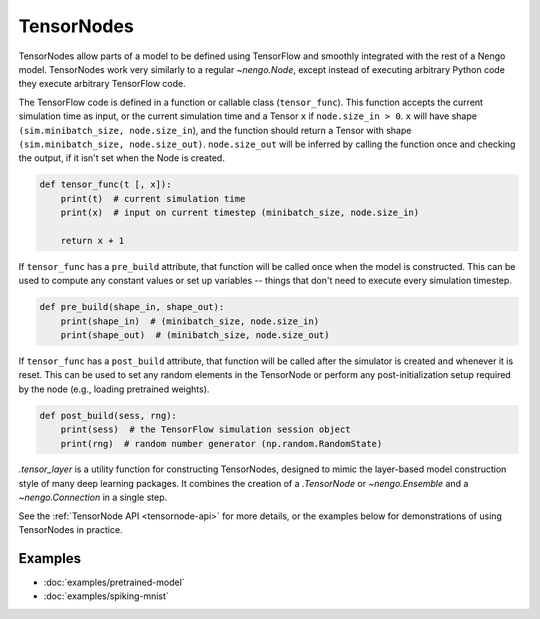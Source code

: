 TensorNodes
===========

TensorNodes allow parts of a model to be defined using TensorFlow and smoothly
integrated with the rest of a Nengo model.  TensorNodes work very similarly to
a regular `~nengo.Node`, except instead of executing arbitrary
Python code they execute arbitrary TensorFlow code.

The TensorFlow code is defined in a function or callable class
(``tensor_func``).  This function accepts the current simulation time as
input, or the current simulation time and a Tensor ``x`` if
``node.size_in > 0``.  ``x`` will have shape
``(sim.minibatch_size, node.size_in``), and the function should return a
Tensor with shape ``(sim.minibatch_size, node.size_out)``.
``node.size_out`` will be inferred by calling the function once and
checking the output, if it isn't set when the Node is created.

.. code-block:: python

    def tensor_func(t [, x]):
        print(t)  # current simulation time
        print(x)  # input on current timestep (minibatch_size, node.size_in)

        return x + 1

If ``tensor_func`` has a ``pre_build`` attribute, that function will be
called once when the model is constructed.  This can be used to compute any
constant values or set up variables -- things that don't need to
execute every simulation timestep.

.. code-block:: python

    def pre_build(shape_in, shape_out):
        print(shape_in)  # (minibatch_size, node.size_in)
        print(shape_out)  # (minibatch_size, node.size_out)

If ``tensor_func`` has a ``post_build`` attribute, that function will be
called after the simulator is created and whenever it is reset.  This can
be used to set any random elements in the TensorNode or perform any
post-initialization setup required by the node (e.g., loading pretrained
weights).

.. code-block:: python

    def post_build(sess, rng):
        print(sess)  # the TensorFlow simulation session object
        print(rng)  # random number generator (np.random.RandomState)

`.tensor_layer` is a utility function for constructing TensorNodes,
designed to mimic the layer-based model construction style of many deep
learning packages.  It combines the creation of a `.TensorNode` or
`~nengo.Ensemble` and a `~nengo.Connection` in a single step.

See the :ref:`TensorNode API <tensornode-api>` for more details, or the
examples below for demonstrations of using TensorNodes in practice.

Examples
--------

* :doc:`examples/pretrained-model`
* :doc:`examples/spiking-mnist`
